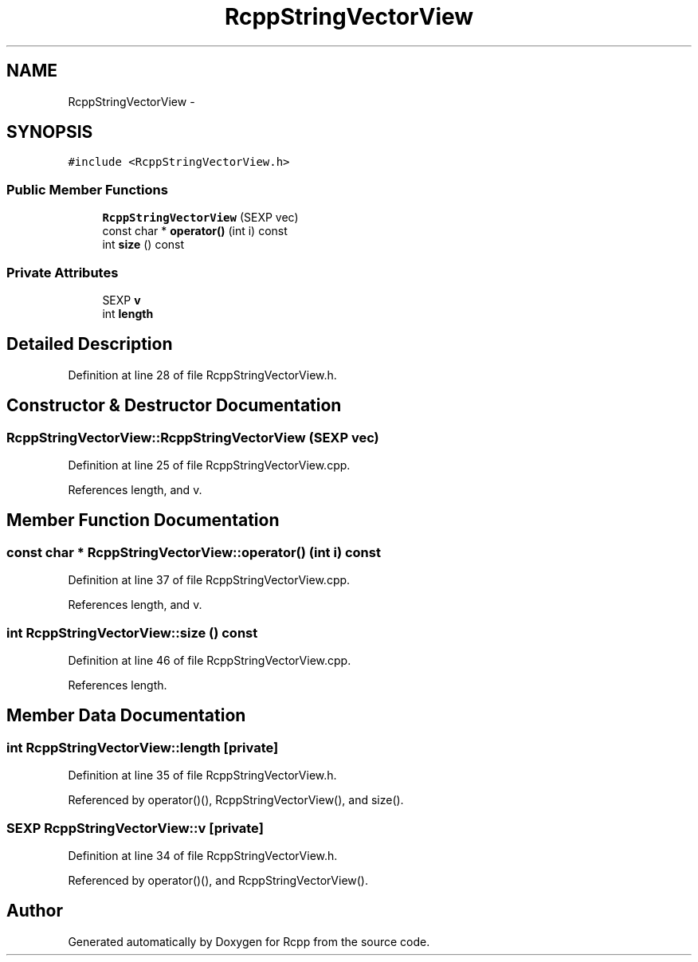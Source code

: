 .TH "RcppStringVectorView" 3 "19 Dec 2009" "Rcpp" \" -*- nroff -*-
.ad l
.nh
.SH NAME
RcppStringVectorView \- 
.SH SYNOPSIS
.br
.PP
.PP
\fC#include <RcppStringVectorView.h>\fP
.SS "Public Member Functions"

.in +1c
.ti -1c
.RI "\fBRcppStringVectorView\fP (SEXP vec)"
.br
.ti -1c
.RI "const char * \fBoperator()\fP (int i) const "
.br
.ti -1c
.RI "int \fBsize\fP () const "
.br
.in -1c
.SS "Private Attributes"

.in +1c
.ti -1c
.RI "SEXP \fBv\fP"
.br
.ti -1c
.RI "int \fBlength\fP"
.br
.in -1c
.SH "Detailed Description"
.PP 
Definition at line 28 of file RcppStringVectorView.h.
.SH "Constructor & Destructor Documentation"
.PP 
.SS "RcppStringVectorView::RcppStringVectorView (SEXP vec)"
.PP
Definition at line 25 of file RcppStringVectorView.cpp.
.PP
References length, and v.
.SH "Member Function Documentation"
.PP 
.SS "const char * RcppStringVectorView::operator() (int i) const"
.PP
Definition at line 37 of file RcppStringVectorView.cpp.
.PP
References length, and v.
.SS "int RcppStringVectorView::size () const"
.PP
Definition at line 46 of file RcppStringVectorView.cpp.
.PP
References length.
.SH "Member Data Documentation"
.PP 
.SS "int \fBRcppStringVectorView::length\fP\fC [private]\fP"
.PP
Definition at line 35 of file RcppStringVectorView.h.
.PP
Referenced by operator()(), RcppStringVectorView(), and size().
.SS "SEXP \fBRcppStringVectorView::v\fP\fC [private]\fP"
.PP
Definition at line 34 of file RcppStringVectorView.h.
.PP
Referenced by operator()(), and RcppStringVectorView().

.SH "Author"
.PP 
Generated automatically by Doxygen for Rcpp from the source code.
